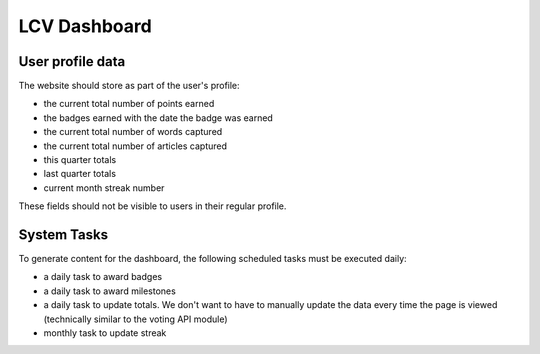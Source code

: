 ====================
LCV Dashboard
====================

User profile data
====================
The website should store as part of the user's profile:

* the current total number of points earned
* the badges earned with the date the badge was earned
* the current total number of words captured
* the current total number of articles captured
* this quarter totals
* last quarter totals
* current month streak number

These fields should not be visible to users in their regular profile.


System Tasks
==============
To generate content for the dashboard, the following scheduled tasks must be executed daily:

* a daily task to award badges
* a daily task to award milestones
* a daily task to update totals.  We don't want to have to manually update the data every time the page is viewed (technically similar to the voting API module)
* monthly task to update streak



